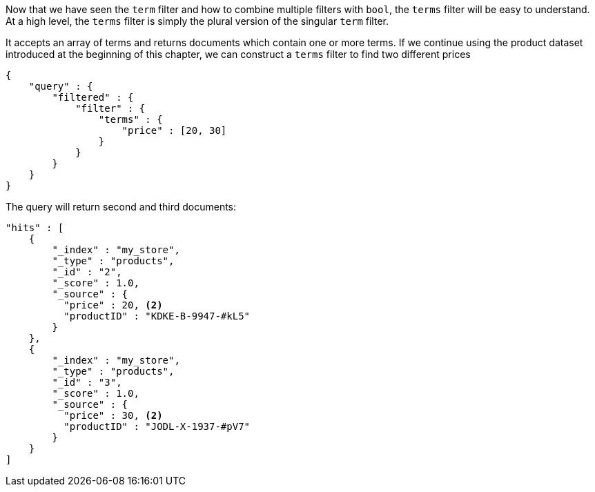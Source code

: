 
Now that we have seen the `term` filter and how to combine multiple filters
with `bool`, the `terms` filter will be easy to understand.  At a high level,
the `terms` filter is simply the plural version of the singular `term` filter.

It accepts an array of terms and returns documents which contain one or more
terms.  If we continue using the product dataset introduced at the beginning of 
this chapter, we can construct a `terms` filter to find two different prices

[source,js]
--------------------------------------------------
{
    "query" : {
        "filtered" : {
            "filter" : {
                "terms" : {
                    "price" : [20, 30]
                }
            }
        }
    }
}
--------------------------------------------------

The query will return second and third documents:

[source,json]
--------------------------------------------------
"hits" : [ 
    {
        "_index" : "my_store",
        "_type" : "products",
        "_id" : "2",
        "_score" : 1.0,
        "_source" : { 
          "price" : 20, <2>
          "productID" : "KDKE-B-9947-#kL5"
        }
    },
    {
        "_index" : "my_store",
        "_type" : "products",
        "_id" : "3",
        "_score" : 1.0,
        "_source" : { 
          "price" : 30, <2>
          "productID" : "JODL-X-1937-#pV7"
        }
    }
]
--------------------------------------------------




